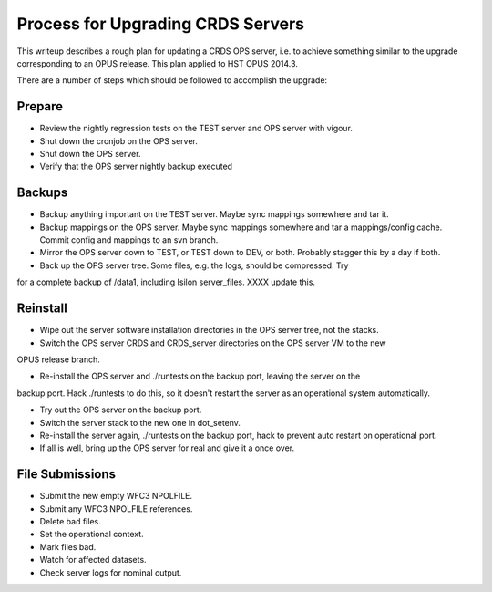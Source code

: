 Process for Upgrading CRDS Servers
==================================

This writeup describes a rough plan for updating a CRDS OPS server, i.e.  to achieve something
similar to the upgrade corresponding to an OPUS release.  This plan applied to HST OPUS 2014.3.

There are a number of steps which should be followed to accomplish the
upgrade:

Prepare
-------

- Review the nightly regression tests on the TEST server and OPS server with vigour.

- Shut down the cronjob on the OPS server.

- Shut down the OPS server.

- Verify that the OPS server nightly backup executed

Backups
-------

- Backup anything important on the TEST server.  Maybe sync mappings somewhere and tar it.

- Backup mappings on the OPS server.  Maybe sync mappings somewhere and tar a mappings/config cache.  Commit config and mappings to an svn branch.

- Mirror the OPS server down to TEST, or TEST down to DEV, or both.   Probably stagger this by a day if both.

- Back up the OPS server tree.  Some files, e.g. the logs,  should be compressed.  Try
for a complete backup of /data1,  including Isilon server_files.   XXXX update this.

Reinstall
---------

- Wipe out the server software installation directories in the OPS server tree,  not the stacks.

- Switch the OPS server CRDS and CRDS_server directories on the OPS server VM to the new 
OPUS release branch.

- Re-install the OPS server and ./runtests on the backup port,  leaving the server on the
backup port.  Hack ./runtests to do this,  so it doesn't restart the server as an operational
system automatically.

- Try out the OPS server on the backup port.

- Switch the server stack to the new one in dot_setenv.

- Re-install the server again,  ./runtests on the backup port,  hack to prevent auto restart on operational port.

- If all is well, bring up the OPS server for real and give it a once over.

File Submissions
----------------

- Submit the new empty WFC3 NPOLFILE.

- Submit any WFC3 NPOLFILE references.

- Delete bad files.

- Set the operational context.

- Mark files bad.

- Watch for affected datasets.

- Check server logs for nominal output.

